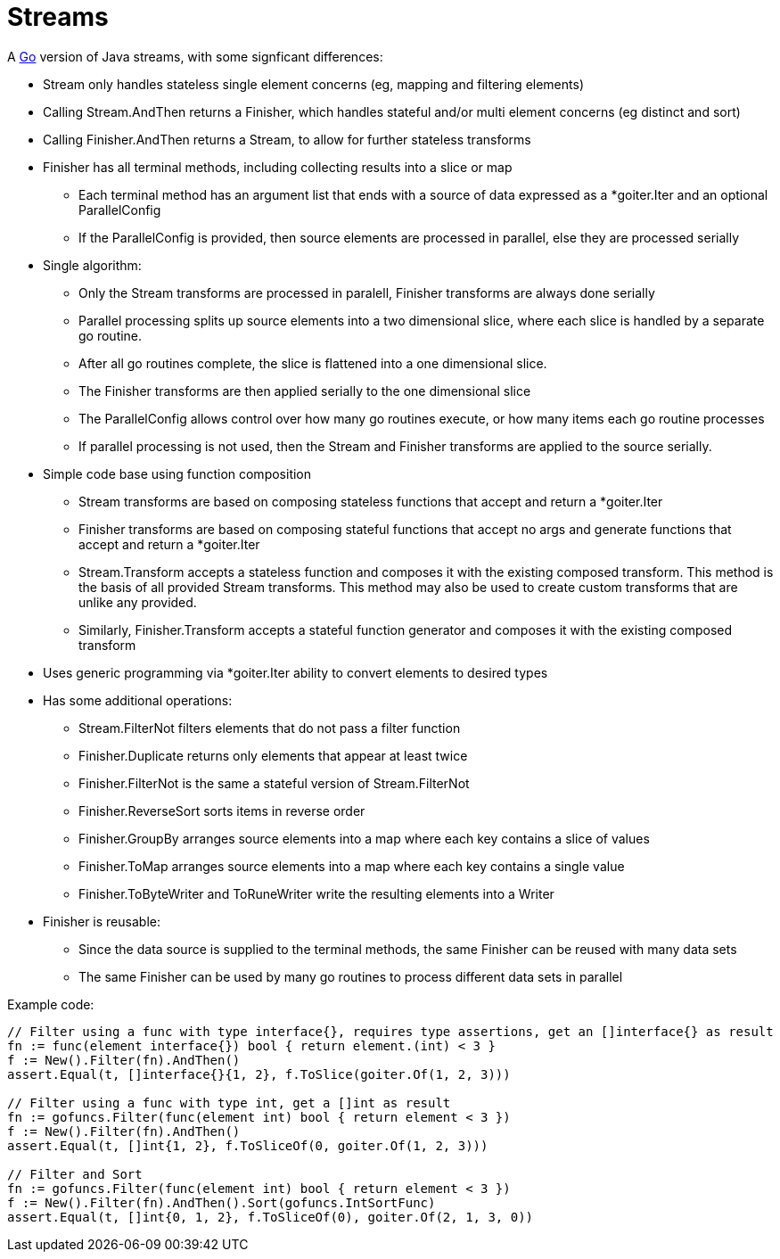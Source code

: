 // SPDX-License-Identifier: Apache-2.0
:doctype: article

= Streams

A http://golang.org/[Go] version of Java streams, with some signficant differences:

* Stream only handles stateless single element concerns (eg, mapping and filtering elements)
* Calling Stream.AndThen returns a Finisher, which handles stateful and/or multi element concerns (eg distinct and sort)
* Calling Finisher.AndThen returns a Stream, to allow for further stateless transforms
* Finisher has all terminal methods, including collecting results into a slice or map
** Each terminal method has an argument list that ends with a source of data expressed as a *goiter.Iter and an optional ParallelConfig
** If the ParallelConfig is provided, then source elements are processed in parallel, else they are processed serially
* Single algorithm:
** Only the Stream transforms are processed in paralell, Finisher transforms are always done serially
** Parallel processing splits up source elements into a two dimensional slice, where each slice is handled by a separate go routine.
** After all go routines complete, the slice is flattened into a one dimensional slice.
** The Finisher transforms are then applied serially to the one dimensional slice
** The ParallelConfig allows control over how many go routines execute, or how many items each go routine processes
** If parallel processing is not used, then the Stream and Finisher transforms are applied to the source serially.
* Simple code base using function composition
** Stream transforms are based on composing stateless functions that accept and return a *goiter.Iter
** Finisher transforms are based on composing stateful functions that accept no args and generate functions that accept and return a *goiter.Iter
** Stream.Transform accepts a stateless function and composes it with the existing composed transform.
   This method is the basis of all provided Stream transforms.
   This method may also be used to create custom transforms that are unlike any provided.
** Similarly, Finisher.Transform accepts a stateful function generator and composes it with the existing composed transform
* Uses generic programming via *goiter.Iter ability to convert elements to desired types
* Has some additional operations:
** Stream.FilterNot filters elements that do not pass a filter function
** Finisher.Duplicate returns only elements that appear at least twice
** Finisher.FilterNot is the same a stateful version of Stream.FilterNot
** Finisher.ReverseSort sorts items in reverse order
** Finisher.GroupBy arranges source elements into a map where each key contains a slice of values
** Finisher.ToMap arranges source elements into a map where each key contains a single value 
** Finisher.ToByteWriter and ToRuneWriter write the resulting elements into a Writer
* Finisher is reusable:
** Since the data source is supplied to the terminal methods, the same Finisher can be reused with many data sets
** The same Finisher can be used by many go routines to process different data sets in parallel 

Example code:

....
// Filter using a func with type interface{}, requires type assertions, get an []interface{} as result
fn := func(element interface{}) bool { return element.(int) < 3 }    
f := New().Filter(fn).AndThen()
assert.Equal(t, []interface{}{1, 2}, f.ToSlice(goiter.Of(1, 2, 3)))

// Filter using a func with type int, get a []int as result
fn := gofuncs.Filter(func(element int) bool { return element < 3 })
f := New().Filter(fn).AndThen()
assert.Equal(t, []int{1, 2}, f.ToSliceOf(0, goiter.Of(1, 2, 3)))

// Filter and Sort
fn := gofuncs.Filter(func(element int) bool { return element < 3 })
f := New().Filter(fn).AndThen().Sort(gofuncs.IntSortFunc)
assert.Equal(t, []int{0, 1, 2}, f.ToSliceOf(0), goiter.Of(2, 1, 3, 0))
....
